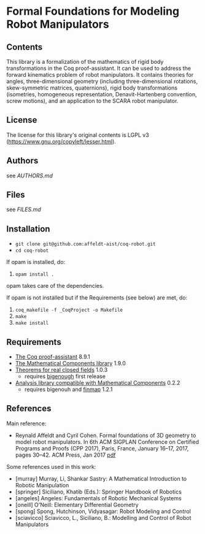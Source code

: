 * Formal Foundations for Modeling Robot Manipulators

** Contents

This library is a formalization of the mathematics of rigid body
transformations in the Coq proof-assistant. It can be used to address
the forward kinematics problem of robot manipulators. It contains
theories for angles, three-dimensional geometry (including
three-dimensional rotations, skew-symmetric matrices, quaternions),
rigid body transformations (isometries, homogeneous representation,
Denavit-Hartenberg convention, screw motions), and an application to
the SCARA robot manipulator.

** License

The license for this library's original contents is LGPL v3
(https://www.gnu.org/copyleft/lesser.html).

** Authors

see [[AUTHORS.md]]

** Files

see [[FILES.md]]

** Installation

- ~git clone git@github.com:affeldt-aist/coq-robot.git~
- ~cd coq-robot~

If opam is installed, do:

1. ~opam install .~

opam takes care of the dependencies.

If opam is not installed but if the Requirements (see below) are met, do:

1. ~coq_makefile -f _CoqProject -o Makefile~
2. ~make~
3. ~make install~

** Requirements

- [[https://coq.inria.fr/][The Coq proof-assistant]] 8.9.1
- [[https://github.com/math-comp/math-comp][The Mathematical Components library]] 1.9.0
- [[https://github.com/math-comp/real-closed][Theorems for real closed fields]] 1.0.3
  + requires [[https://github.com/math-comp/bigenough][bigenough]] first release
- [[https://github.com/math-comp/analysis][Analysis library compatible with Mathematical Components]] 0.2.2
  + requires bigenouh and [[https://github.com/math-comp/finmap][finmap]] 1.2.1

** References

Main reference:
- Reynald Affeldt and Cyril Cohen.
  Formal foundations of 3D geometry to model robot manipulators.
  In 6th ACM SIGPLAN Conference on Certified Programs and Proofs (CPP 2017),
  Paris, France, January 16--17, 2017, pages 30--42. ACM Press, Jan 2017
  [[http://staff.aist.go.jp/reynald.affeldt/documents/robot_cpp_long.pdf][pdf]]

Some references used in this work:
- [murray] Murray, Li, Shankar Sastry: A Mathematical Introduction to Robotic Manipulation
- [springer] Siciliano, Khatib (Eds.): Springer Handbook of Robotics
- [angeles] Angeles: Fundamentals of Robotic Mechanical Systems
- [oneill] O'Neill: Elementary Differential Geometry
- [spong] Spong, Hutchinson, Vidyasagar: Robot Modeling and Control
- [sciavicco] Sciavicco, L., Siciliano, B.: Modelling and Control of Robot Manipulators
